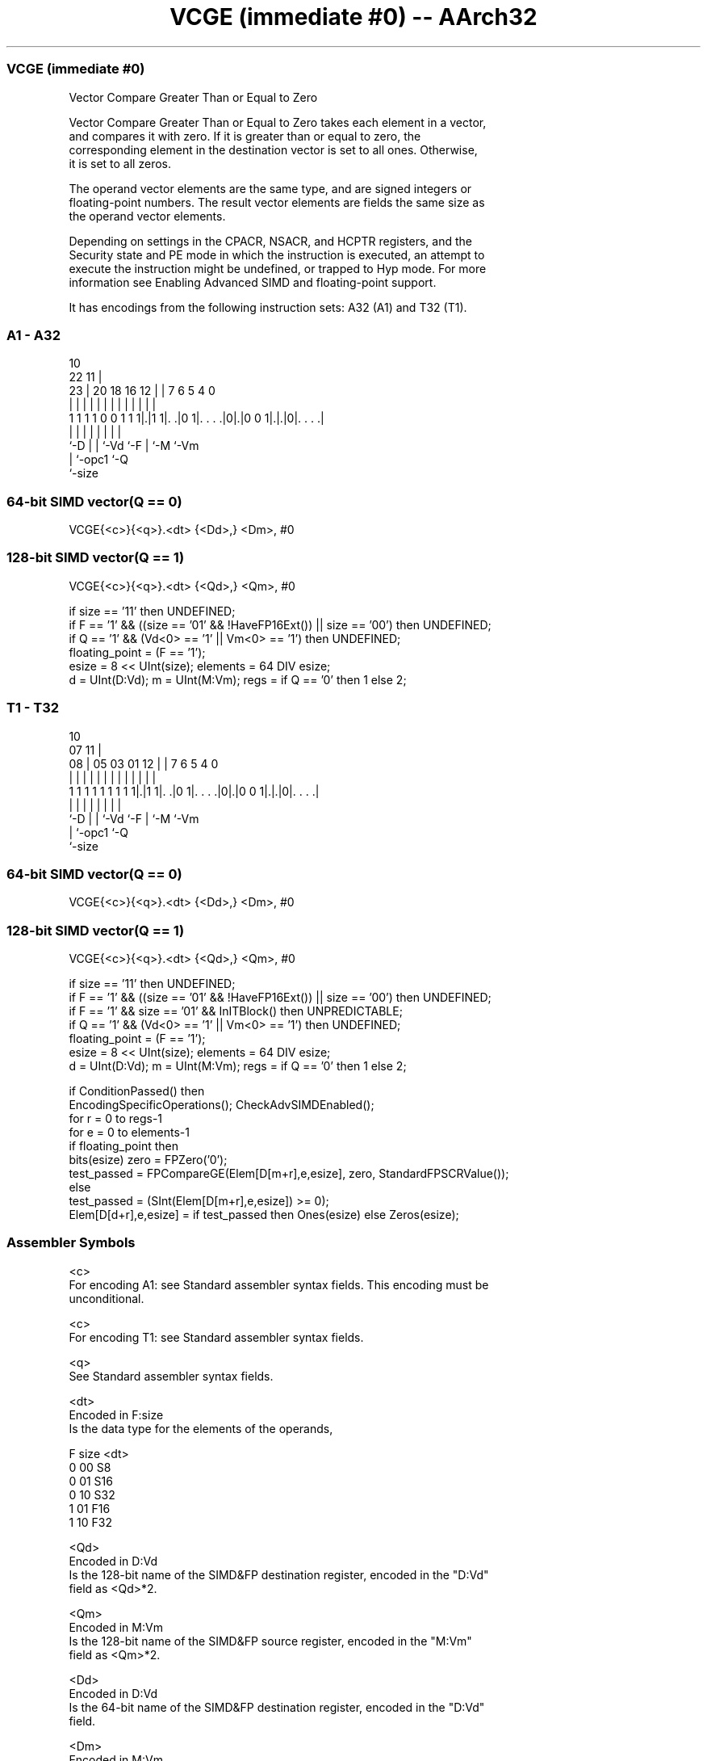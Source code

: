 .nh
.TH "VCGE (immediate #0) -- AArch32" "7" " "  "instruction" "fpsimd"
.SS VCGE (immediate #0)
 Vector Compare Greater Than or Equal to Zero

 Vector Compare Greater Than or Equal to Zero takes each element in a vector,
 and compares it with zero. If it is greater than or equal to zero, the
 corresponding element in the destination vector is set to all ones. Otherwise,
 it is set to all zeros.

 The operand vector elements are the same type, and are signed integers or
 floating-point numbers. The result vector elements are fields the same size as
 the operand vector elements.

 Depending on settings in the CPACR, NSACR, and HCPTR registers, and the
 Security state and PE mode in which the instruction is executed, an attempt to
 execute the instruction might be undefined, or trapped to Hyp mode. For more
 information see Enabling Advanced SIMD and floating-point support.


It has encodings from the following instruction sets:  A32 (A1) and  T32 (T1).

.SS A1 - A32
 
                                                                   
                                             10                    
                     22                    11 |                    
                   23 |  20  18  16      12 | |     7 6 5 4       0
                    | |   |   |   |       | | |     | | | |       |
   1 1 1 1 0 0 1 1 1|.|1 1|. .|0 1|. . . .|0|.|0 0 1|.|.|0|. . . .|
                    |     |   |   |         |       | |   |
                    `-D   |   |   `-Vd      `-F     | `-M `-Vm
                          |   `-opc1                `-Q
                          `-size
  
  
 
.SS 64-bit SIMD vector(Q == 0)
 
 VCGE{<c>}{<q>}.<dt> {<Dd>,} <Dm>, #0
.SS 128-bit SIMD vector(Q == 1)
 
 VCGE{<c>}{<q>}.<dt> {<Qd>,} <Qm>, #0
 
 if size == '11' then UNDEFINED;
 if F == '1' && ((size == '01' && !HaveFP16Ext()) || size == '00') then UNDEFINED;
 if Q == '1' && (Vd<0> == '1' || Vm<0> == '1') then UNDEFINED;
 floating_point = (F == '1');
 esize = 8 << UInt(size);  elements = 64 DIV esize;
 d = UInt(D:Vd);  m = UInt(M:Vm);  regs = if Q == '0' then 1 else 2;
.SS T1 - T32
 
                                                                   
                                             10                    
                     07                    11 |                    
                   08 |  05  03  01      12 | |     7 6 5 4       0
                    | |   |   |   |       | | |     | | | |       |
   1 1 1 1 1 1 1 1 1|.|1 1|. .|0 1|. . . .|0|.|0 0 1|.|.|0|. . . .|
                    |     |   |   |         |       | |   |
                    `-D   |   |   `-Vd      `-F     | `-M `-Vm
                          |   `-opc1                `-Q
                          `-size
  
  
 
.SS 64-bit SIMD vector(Q == 0)
 
 VCGE{<c>}{<q>}.<dt> {<Dd>,} <Dm>, #0
.SS 128-bit SIMD vector(Q == 1)
 
 VCGE{<c>}{<q>}.<dt> {<Qd>,} <Qm>, #0
 
 if size == '11' then UNDEFINED;
 if F == '1' && ((size == '01' && !HaveFP16Ext()) || size == '00') then UNDEFINED;
 if F == '1' && size == '01' && InITBlock() then UNPREDICTABLE;
 if Q == '1' && (Vd<0> == '1' || Vm<0> == '1') then UNDEFINED;
 floating_point = (F == '1');
 esize = 8 << UInt(size);  elements = 64 DIV esize;
 d = UInt(D:Vd);  m = UInt(M:Vm);  regs = if Q == '0' then 1 else 2;
 
 if ConditionPassed() then
     EncodingSpecificOperations();  CheckAdvSIMDEnabled();
     for r = 0 to regs-1
         for e = 0 to elements-1
             if floating_point then
                 bits(esize) zero = FPZero('0');
                 test_passed = FPCompareGE(Elem[D[m+r],e,esize], zero, StandardFPSCRValue());
             else
                 test_passed = (SInt(Elem[D[m+r],e,esize]) >= 0);
             Elem[D[d+r],e,esize] = if test_passed then Ones(esize) else Zeros(esize);
 

.SS Assembler Symbols

 <c>
  For encoding A1: see Standard assembler syntax fields. This encoding must be
  unconditional.

 <c>
  For encoding T1: see Standard assembler syntax fields.

 <q>
  See Standard assembler syntax fields.

 <dt>
  Encoded in F:size
  Is the data type for the elements of the operands,

  F size <dt> 
  0 00   S8   
  0 01   S16  
  0 10   S32  
  1 01   F16  
  1 10   F32  

 <Qd>
  Encoded in D:Vd
  Is the 128-bit name of the SIMD&FP destination register, encoded in the "D:Vd"
  field as <Qd>*2.

 <Qm>
  Encoded in M:Vm
  Is the 128-bit name of the SIMD&FP source register, encoded in the "M:Vm"
  field as <Qm>*2.

 <Dd>
  Encoded in D:Vd
  Is the 64-bit name of the SIMD&FP destination register, encoded in the "D:Vd"
  field.

 <Dm>
  Encoded in M:Vm
  Is the 64-bit name of the SIMD&FP source register, encoded in the "M:Vm"
  field.



.SS Operation

 if ConditionPassed() then
     EncodingSpecificOperations();  CheckAdvSIMDEnabled();
     for r = 0 to regs-1
         for e = 0 to elements-1
             if floating_point then
                 bits(esize) zero = FPZero('0');
                 test_passed = FPCompareGE(Elem[D[m+r],e,esize], zero, StandardFPSCRValue());
             else
                 test_passed = (SInt(Elem[D[m+r],e,esize]) >= 0);
             Elem[D[d+r],e,esize] = if test_passed then Ones(esize) else Zeros(esize);


.SS Operational Notes

 
 If CPSR.DIT is 1 and this instruction passes its condition execution check: 
 
 The execution time of this instruction is independent of: 
 The values of the data supplied in any of its registers.
 The values of the NZCV flags.
 The response of this instruction to asynchronous exceptions does not vary based on: 
 The values of the data supplied in any of its registers.
 The values of the NZCV flags.
